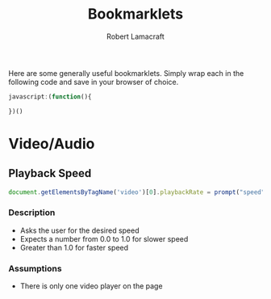 #+TITLE: Bookmarklets
#+AUTHOR: Robert Lamacraft
#+EMAIL: hello@rlamacraft.uk

Here are some generally useful bookmarklets. Simply wrap each in the following code and save in your browser of choice.

#+BEGIN_SRC javascript
javascript:(function(){

})()
#+END_SRC

* Video/Audio

** Playback Speed
#+BEGIN_SRC javascript
document.getElementsByTagName('video')[0].playbackRate = prompt("speed")
#+END_SRC
*** Description
- Asks the user for the desired speed
- Expects a number from 0.0 to 1.0 for slower speed
- Greater than 1.0 for faster speed
*** Assumptions
- There is only one video player on the page

